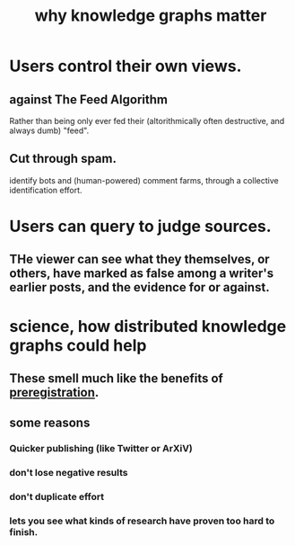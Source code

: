 :PROPERTIES:
:ID:       667bf4ea-d99d-41bb-98a9-368a86877e3e
:END:
#+title: why knowledge graphs matter
* Users control their own views.
** against The Feed Algorithm
   Rather than being only ever fed their
   (altorithmically often destructive, and always dumb) "feed".
** Cut through spam.
   identify bots and (human-powered) comment farms,
   through a collective identification effort.
* Users can query to judge sources.
** THe viewer can see what they themselves, or others, have marked as false among a writer's earlier posts, and the evidence for or against.
* science, how distributed knowledge graphs could help
** These smell much like the benefits of [[id:ce68f01a-0392-460d-a43d-1e0465355ad2][preregistration]].
** some reasons
*** Quicker publishing (like Twitter or ArXiV)
*** don't lose negative results
*** don't duplicate effort
*** lets you see what kinds of research have proven too hard to finish.
